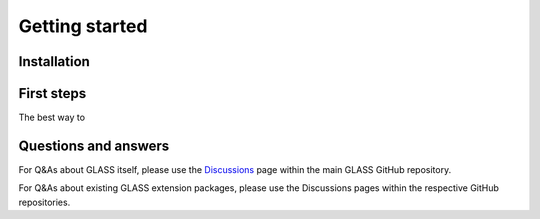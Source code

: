 
Getting started
===============

Installation
------------

First steps
-----------
The best way to 

Questions and answers
---------------------

For Q&As about GLASS itself, please use the Discussions__ page within the main
GLASS GitHub repository.

__ https://github.com/glass-dev/glass/discussions 

For Q&As about existing GLASS extension packages, please use the Discussions
pages within the respective GitHub repositories.
